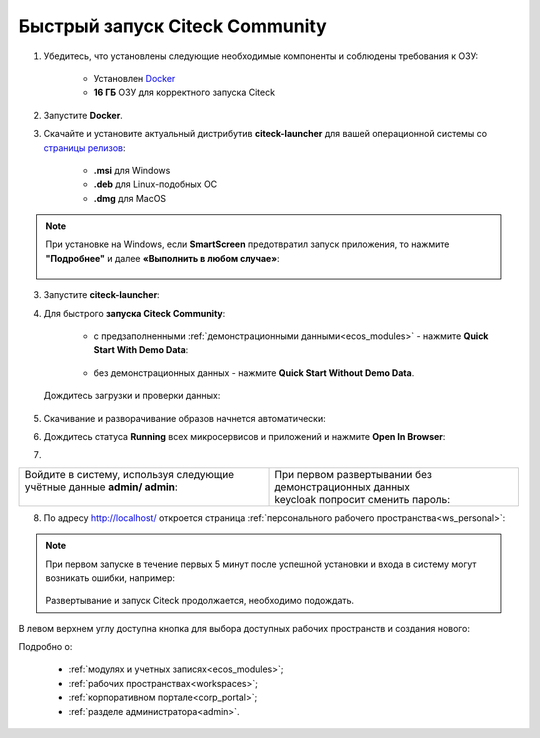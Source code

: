 Быстрый запуск Citeck Community
---------------------------------

.. _quick_start:

1. Убедитесь, что установлены следующие необходимые компоненты и соблюдены требования к ОЗУ:

    - Установлен `Docker <https://docs.docker.com/get-docker/>`_
    - **16 ГБ** ОЗУ для корректного запуска Citeck

2. Запустите **Docker**.
3. Скачайте и установите актуальный дистрибутив **citeck-launcher** для вашей операционной системы со `страницы релизов <https://github.com/Citeck/citeck-launcher/releases>`_:

    - **.msi** для Windows
    - **.deb** для Linux-подобных ОС
    - **.dmg** для MacOS

.. note::

    При установке на Windows, если **SmartScreen** предотвратил запуск приложения, то нажмите **"Подробнее"** и далее **«Выполнить в любом случае»**:

     .. image:: _static/01.png
         :width: 300
         :align: center

3. Запустите **citeck-launcher**:

.. image:: _static/01_1.png
    :width: 400
    :align: center

4. Для быстрого **запуска Citeck Community**:

    - с предзаполненными :ref:`демонстрационными данными<ecos_modules>` - нажмите **Quick Start With Demo Data**:

        .. image:: _static/fast_start.png
            :width: 600
            :align: center

    - без демонстрационных данных - нажмите **Quick Start Without Demo Data**.

 Дождитесь загрузки и проверки данных:

.. image:: _static/data_load.png
    :width: 600
    :align: center

5. Скачивание и разворачивание образов начнется автоматически:

.. image:: _static/pulling.png
    :width: 600
    :align: center

6. Дождитесь статуса **Running** всех микросервисов и приложений и нажмите **Open In Browser**:

.. image:: _static/open.png
    :width: 600
    :align: center

7. 

.. list-table::
      :widths: 20 20
      :align: center


      * - | Войдите в систему, используя следующие учётные данные **admin/ admin**:
          |

            .. image:: _static/page_01.png
                  :width: 350
                  :align: center

        - | При первом развертывании без демонстрационных данных 
          | keycloak попросит сменить пароль:

            .. image:: _static/page_02.png
                  :width: 350
                  :align: center


8.  По адресу http://localhost/ откроется страница :ref:`персонального рабочего пространства<ws_personal>`:

.. image:: _static/page_04.png
    :width: 700
    :align: center

.. note::

    При первом запуске в течение первых 5 минут после успешной установки и входа в систему могут возникать ошибки, например:

     .. image:: _static/page_05.png
         :width: 300
         :align: center

    Развертывание и запуск Citeck продолжается, необходимо подождать.

В левом верхнем углу доступна кнопка для выбора доступных рабочих пространств и создания нового:

.. image:: _static/page_03.png
    :width: 450
    :align: center

Подробно о: 

    * :ref:`модулях и учетных записях<ecos_modules>`; 
    * :ref:`рабочих пространствах<workspaces>`; 
    * :ref:`корпоративном портале<corp_portal>`;
    * :ref:`разделе администратора<admin>`.

